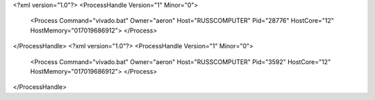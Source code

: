 <?xml version="1.0"?>
<ProcessHandle Version="1" Minor="0">
    <Process Command="vivado.bat" Owner="aeron" Host="RUSSCOMPUTER" Pid="28776" HostCore="12" HostMemory="017019686912">
    </Process>
</ProcessHandle>
<?xml version="1.0"?>
<ProcessHandle Version="1" Minor="0">
    <Process Command="vivado.bat" Owner="aeron" Host="RUSSCOMPUTER" Pid="3592" HostCore="12" HostMemory="017019686912">
    </Process>
</ProcessHandle>
